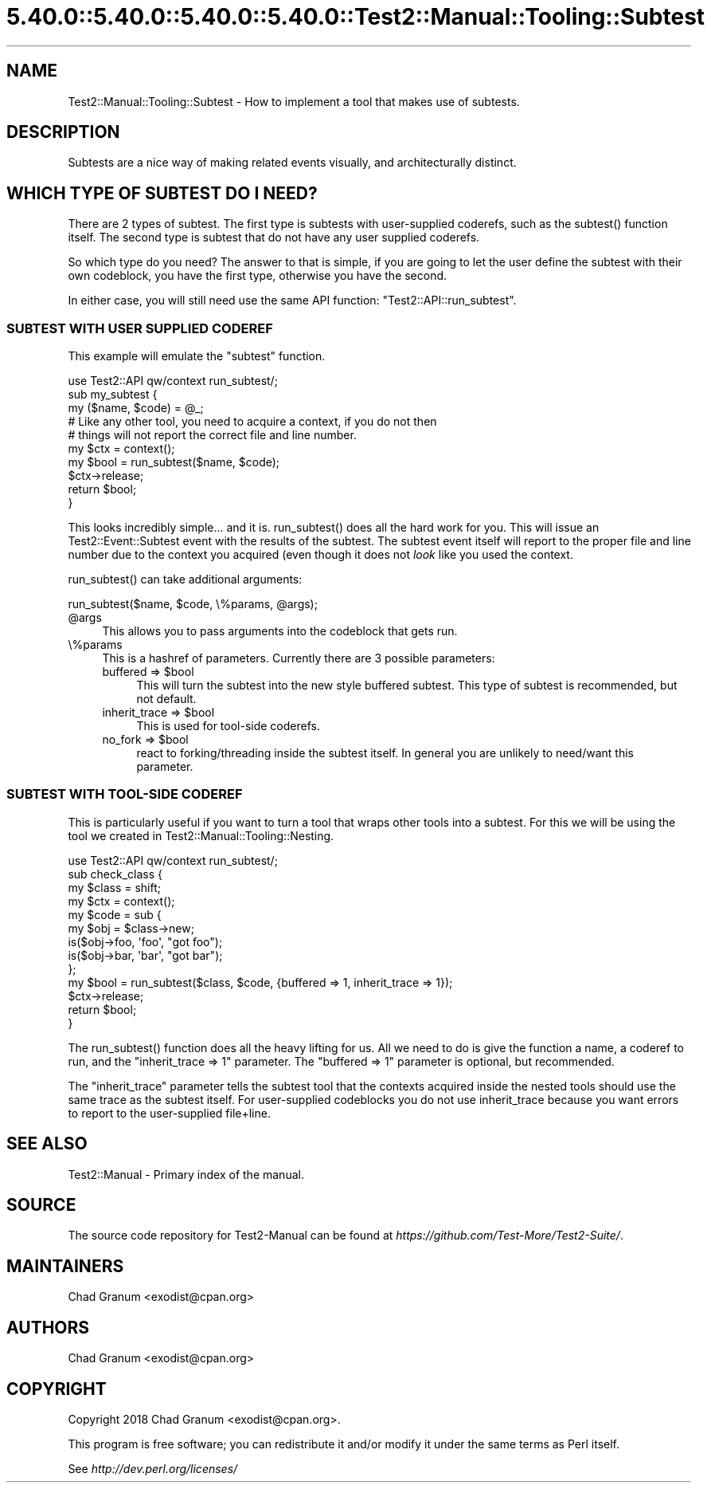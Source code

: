 .\" Automatically generated by Pod::Man 5.0102 (Pod::Simple 3.45)
.\"
.\" Standard preamble:
.\" ========================================================================
.de Sp \" Vertical space (when we can't use .PP)
.if t .sp .5v
.if n .sp
..
.de Vb \" Begin verbatim text
.ft CW
.nf
.ne \\$1
..
.de Ve \" End verbatim text
.ft R
.fi
..
.\" \*(C` and \*(C' are quotes in nroff, nothing in troff, for use with C<>.
.ie n \{\
.    ds C` ""
.    ds C' ""
'br\}
.el\{\
.    ds C`
.    ds C'
'br\}
.\"
.\" Escape single quotes in literal strings from groff's Unicode transform.
.ie \n(.g .ds Aq \(aq
.el       .ds Aq '
.\"
.\" If the F register is >0, we'll generate index entries on stderr for
.\" titles (.TH), headers (.SH), subsections (.SS), items (.Ip), and index
.\" entries marked with X<> in POD.  Of course, you'll have to process the
.\" output yourself in some meaningful fashion.
.\"
.\" Avoid warning from groff about undefined register 'F'.
.de IX
..
.nr rF 0
.if \n(.g .if rF .nr rF 1
.if (\n(rF:(\n(.g==0)) \{\
.    if \nF \{\
.        de IX
.        tm Index:\\$1\t\\n%\t"\\$2"
..
.        if !\nF==2 \{\
.            nr % 0
.            nr F 2
.        \}
.    \}
.\}
.rr rF
.\" ========================================================================
.\"
.IX Title "5.40.0::5.40.0::5.40.0::5.40.0::Test2::Manual::Tooling::Subtest 3"
.TH 5.40.0::5.40.0::5.40.0::5.40.0::Test2::Manual::Tooling::Subtest 3 2024-12-14 "perl v5.40.0" "Perl Programmers Reference Guide"
.\" For nroff, turn off justification.  Always turn off hyphenation; it makes
.\" way too many mistakes in technical documents.
.if n .ad l
.nh
.SH NAME
Test2::Manual::Tooling::Subtest \- How to implement a tool that makes use of
subtests.
.SH DESCRIPTION
.IX Header "DESCRIPTION"
Subtests are a nice way of making related events visually, and architecturally
distinct.
.SH "WHICH TYPE OF SUBTEST DO I NEED?"
.IX Header "WHICH TYPE OF SUBTEST DO I NEED?"
There are 2 types of subtest. The first type is subtests with user-supplied
coderefs, such as the \f(CWsubtest()\fR function itself. The second type is subtest
that do not have any user supplied coderefs.
.PP
So which type do you need? The answer to that is simple, if you are going to
let the user define the subtest with their own codeblock, you have the first
type, otherwise you have the second.
.PP
In either case, you will still need use the same API function:
\&\f(CW\*(C`Test2::API::run_subtest\*(C'\fR.
.SS "SUBTEST WITH USER SUPPLIED CODEREF"
.IX Subsection "SUBTEST WITH USER SUPPLIED CODEREF"
This example will emulate the \f(CW\*(C`subtest\*(C'\fR function.
.PP
.Vb 1
\&    use Test2::API qw/context run_subtest/;
\&
\&    sub my_subtest {
\&        my ($name, $code) = @_;
\&
\&        # Like any other tool, you need to acquire a context, if you do not then
\&        # things will not report the correct file and line number.
\&        my $ctx = context();
\&
\&        my $bool = run_subtest($name, $code);
\&
\&        $ctx\->release;
\&
\&        return $bool;
\&    }
.Ve
.PP
This looks incredibly simple... and it is. \f(CWrun_subtest()\fR does all the hard
work for you. This will issue an Test2::Event::Subtest event with the
results of the subtest. The subtest event itself will report to the proper file
and line number due to the context you acquired (even though it does not \fIlook\fR
like you used the context.
.PP
\&\f(CWrun_subtest()\fR can take additional arguments:
.PP
.Vb 1
\&    run_subtest($name, $code, \e%params, @args);
.Ve
.ie n .IP @args 4
.el .IP \f(CW@args\fR 4
.IX Item "@args"
This allows you to pass arguments into the codeblock that gets run.
.IP \e%params 4
.IX Item "%params"
This is a hashref of parameters. Currently there are 3 possible parameters:
.RS 4
.ie n .IP "buffered => $bool" 4
.el .IP "buffered => \f(CW$bool\fR" 4
.IX Item "buffered => $bool"
This will turn the subtest into the new style buffered subtest. This type of
subtest is recommended, but not default.
.ie n .IP "inherit_trace => $bool" 4
.el .IP "inherit_trace => \f(CW$bool\fR" 4
.IX Item "inherit_trace => $bool"
This is used for tool-side coderefs.
.ie n .IP "no_fork => $bool" 4
.el .IP "no_fork => \f(CW$bool\fR" 4
.IX Item "no_fork => $bool"
react to forking/threading inside the subtest itself. In general you are
unlikely to need/want this parameter.
.RE
.RS 4
.RE
.SS "SUBTEST WITH TOOL-SIDE CODEREF"
.IX Subsection "SUBTEST WITH TOOL-SIDE CODEREF"
This is particularly useful if you want to turn a tool that wraps other tools
into a subtest. For this we will be using the tool we created in
Test2::Manual::Tooling::Nesting.
.PP
.Vb 1
\&    use Test2::API qw/context run_subtest/;
\&
\&    sub check_class {
\&        my $class = shift;
\&
\&        my $ctx = context();
\&
\&        my $code = sub {
\&            my $obj = $class\->new;
\&            is($obj\->foo, \*(Aqfoo\*(Aq, "got foo");
\&            is($obj\->bar, \*(Aqbar\*(Aq, "got bar");
\&        };
\&
\&        my $bool = run_subtest($class, $code, {buffered => 1, inherit_trace => 1});
\&
\&        $ctx\->release;
\&
\&        return $bool;
\&    }
.Ve
.PP
The \f(CWrun_subtest()\fR function does all the heavy lifting for us. All we need
to do is give the function a name, a coderef to run, and the
\&\f(CW\*(C`inherit_trace => 1\*(C'\fR parameter. The \f(CW\*(C`buffered => 1\*(C'\fR parameter is
optional, but recommended.
.PP
The \f(CW\*(C`inherit_trace\*(C'\fR parameter tells the subtest tool that the contexts acquired
inside the nested tools should use the same trace as the subtest itself. For
user-supplied codeblocks you do not use inherit_trace because you want errors
to report to the user-supplied file+line.
.SH "SEE ALSO"
.IX Header "SEE ALSO"
Test2::Manual \- Primary index of the manual.
.SH SOURCE
.IX Header "SOURCE"
The source code repository for Test2\-Manual can be found at
\&\fIhttps://github.com/Test\-More/Test2\-Suite/\fR.
.SH MAINTAINERS
.IX Header "MAINTAINERS"
.IP "Chad Granum <exodist@cpan.org>" 4
.IX Item "Chad Granum <exodist@cpan.org>"
.SH AUTHORS
.IX Header "AUTHORS"
.PD 0
.IP "Chad Granum <exodist@cpan.org>" 4
.IX Item "Chad Granum <exodist@cpan.org>"
.PD
.SH COPYRIGHT
.IX Header "COPYRIGHT"
Copyright 2018 Chad Granum <exodist@cpan.org>.
.PP
This program is free software; you can redistribute it and/or
modify it under the same terms as Perl itself.
.PP
See \fIhttp://dev.perl.org/licenses/\fR
